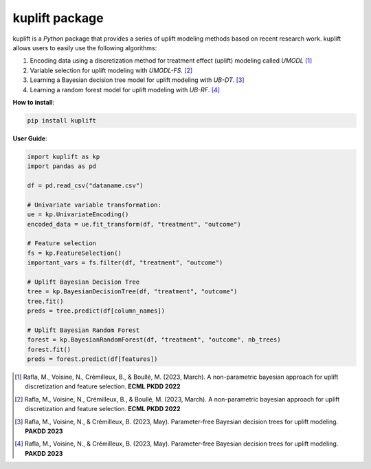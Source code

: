 kuplift package
===============

.. raw:: html

   <p align="center">

.. raw:: html

   </p>

kuplift is a *Python* package that provides a series of uplift modeling
methods based on recent research work. kuplift allows users to easily
use the following algorithms:

1. Encoding data using a discretization method for treatment effect
   (uplift) modeling called *UMODL*\  [1]_

2. Variable selection for uplift modeling with *UMODL-FS*. [2]_

3. Learning a Bayesian decision tree model for uplift modeling with
   *UB-DT*. [3]_

4. Learning a random forest model for uplift modeling with *UB-RF*. [4]_

**How to install**:

.. code:: python

   pip install kuplift

**User Guide**:

.. code:: python

   import kuplift as kp
   import pandas as pd

   df = pd.read_csv("dataname.csv")

   # Univariate variable transformation:
   ue = kp.UnivariateEncoding()
   encoded_data = ue.fit_transform(df, "treatment", "outcome")

   # Feature selection
   fs = kp.FeatureSelection()
   important_vars = fs.filter(df, "treatment", "outcome")

   # Uplift Bayesian Decision Tree
   tree = kp.BayesianDecisionTree(df, "treatment", "outcome")
   tree.fit()
   preds = tree.predict(df[column_names])

   # Uplift Bayesian Random Forest
   forest = kp.BayesianRandomForest(df, "treatment", "outcome", nb_trees)
   forest.fit()
   preds = forest.predict(df[features])

.. [1]
   Rafla, M., Voisine, N., Crémilleux, B., & Boullé, M. (2023, March). A
   non-parametric bayesian approach for uplift discretization and
   feature selection. **ECML PKDD 2022**

.. [2]
   Rafla, M., Voisine, N., Crémilleux, B., & Boullé, M. (2023, March). A
   non-parametric bayesian approach for uplift discretization and
   feature selection. **ECML PKDD 2022**

.. [3]
   Rafla, M., Voisine, N., & Crémilleux, B. (2023, May). Parameter-free
   Bayesian decision trees for uplift modeling. **PAKDD 2023**

.. [4]
   Rafla, M., Voisine, N., & Crémilleux, B. (2023, May). Parameter-free
   Bayesian decision trees for uplift modeling. **PAKDD 2023**
